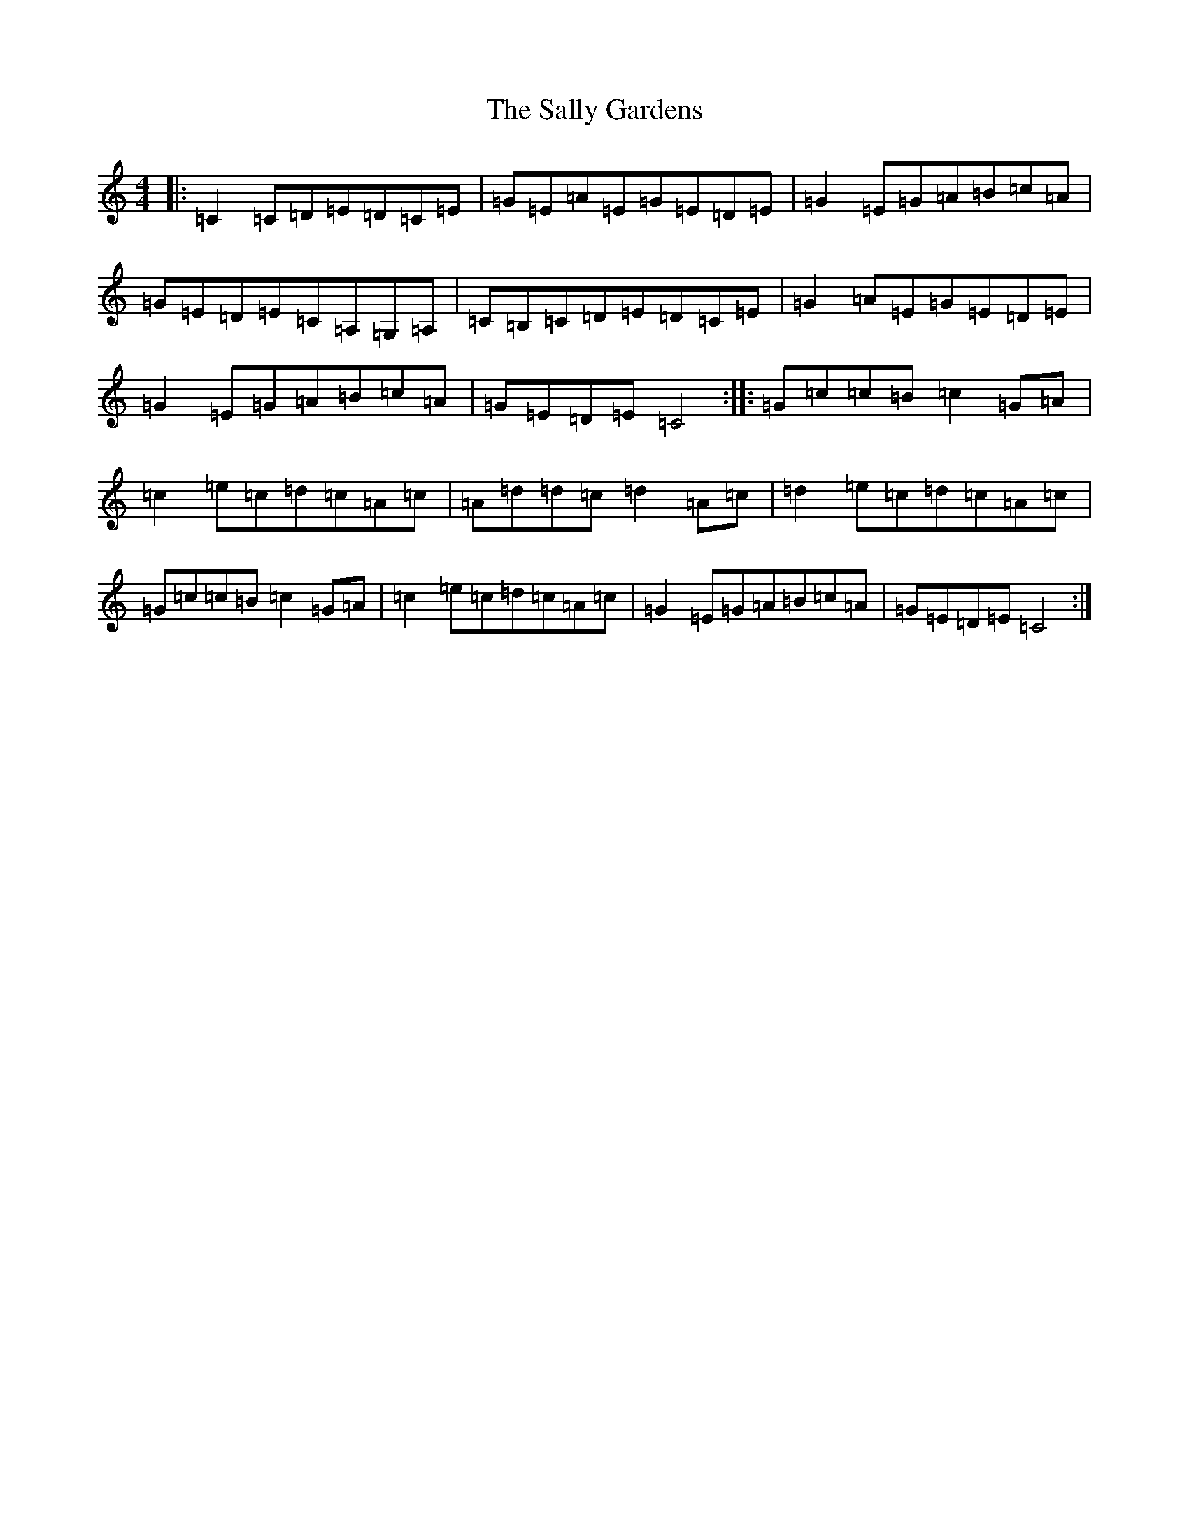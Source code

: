 X: 18793
T: Sally Gardens, The
S: https://thesession.org/tunes/98#setting98
Z: G Major
R: reel
M: 4/4
L: 1/8
K: C Major
|:=C2=C=D=E=D=C=E|=G=E=A=E=G=E=D=E|=G2=E=G=A=B=c=A|=G=E=D=E=C=A,=G,=A,|=C=B,=C=D=E=D=C=E|=G2=A=E=G=E=D=E|=G2=E=G=A=B=c=A|=G=E=D=E=C4:||:=G=c=c=B=c2=G=A|=c2=e=c=d=c=A=c|=A=d=d=c=d2=A=c|=d2=e=c=d=c=A=c|=G=c=c=B=c2=G=A|=c2=e=c=d=c=A=c|=G2=E=G=A=B=c=A|=G=E=D=E=C4:|